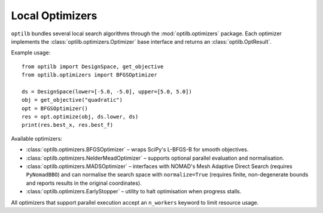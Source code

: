 Local Optimizers
===============

``optilb`` bundles several local search algorithms through the :mod:`optilb.optimizers` package. Each optimizer implements the :class:`optilb.optimizers.Optimizer` base interface and returns an :class:`optilb.OptResult`.

Example usage::

    from optilb import DesignSpace, get_objective
    from optilb.optimizers import BFGSOptimizer

    ds = DesignSpace(lower=[-5.0, -5.0], upper=[5.0, 5.0])
    obj = get_objective("quadratic")
    opt = BFGSOptimizer()
    res = opt.optimize(obj, ds.lower, ds)
    print(res.best_x, res.best_f)

Available optimizers:

* :class:`optilb.optimizers.BFGSOptimizer` – wraps SciPy's L-BFGS-B for smooth objectives.
* :class:`optilb.optimizers.NelderMeadOptimizer` – supports optional parallel evaluation and normalisation.
* :class:`optilb.optimizers.MADSOptimizer` – interfaces with NOMAD's Mesh Adaptive Direct Search (requires ``PyNomadBBO``) and can normalise the search space with ``normalize=True`` (requires finite, non-degenerate bounds and reports results in the original coordinates).
* :class:`optilb.optimizers.EarlyStopper` – utility to halt optimisation when progress stalls.

All optimizers that support parallel execution accept an ``n_workers`` keyword to limit resource usage.
